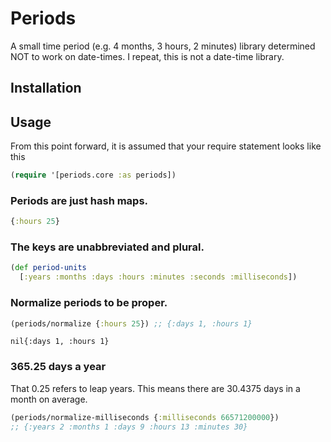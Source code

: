 * Periods

A small time period (e.g. 4 months, 3 hours, 2 minutes) library determined NOT
to work on date-times. I repeat, this is not a date-time library.

**  Installation
[[https://clojars.org/com.levitanong/periods][https://img.shields.io/clojars/v/com.levitanong/periods.svg]]
# #+BEGIN_EXPORT html
# <a href="https://clojars.org/com.levitanong/periods">
# <img src="https://img.shields.io/clojars/v/com.levitanong/periods.svg" />
# </a>
#+END_EXPORT
** Usage
From this point forward, it is assumed that your require statement looks like this
#+begin_src clojure
(require '[periods.core :as periods])
#+end_src

*** Periods are just hash maps.
#+begin_src clojure
{:hours 25}
#+end_src

*** The keys are unabbreviated and plural.
#+begin_src clojure
(def period-units
  [:years :months :days :hours :minutes :seconds :milliseconds])
#+end_src

*** Normalize periods to be proper.
#+begin_src clojure :exports both
(periods/normalize {:hours 25}) ;; {:days 1, :hours 1}
#+end_src

#+RESULTS:
: nil{:days 1, :hours 1}

*** 365.25 days a year
That 0.25 refers to leap years. This means there are 30.4375 days in a month on
average.
#+begin_src clojure
(periods/normalize-milliseconds {:milliseconds 66571200000})
;; {:years 2 :months 1 :days 9 :hours 13 :minutes 30}
#+end_src
